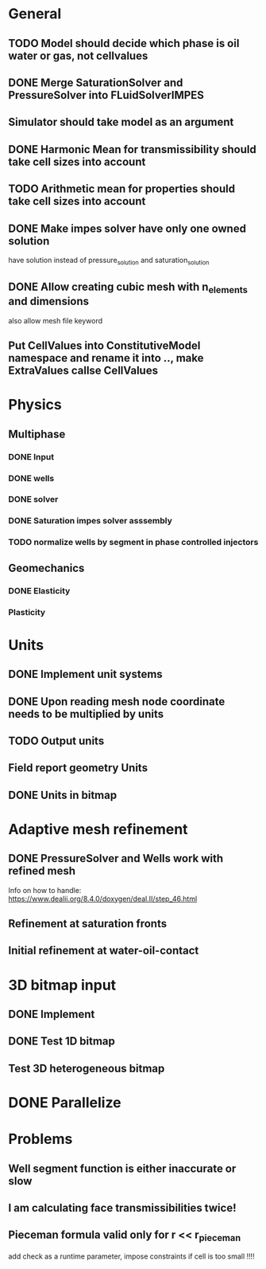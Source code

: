 
* General
** TODO Model should decide which phase is oil water or gas, not cellvalues
** DONE Merge SaturationSolver and PressureSolver into FLuidSolverIMPES
   CLOSED: [2018-02-16 Fri 18:20]
** Simulator should take model as an argument
** DONE Harmonic Mean for transmissibility should take cell sizes into account
   CLOSED: [2018-01-31 Wed 12:15]
** TODO Arithmetic mean for properties should take cell sizes into account
** DONE Make impes solver have only one owned solution
   CLOSED: [2018-02-16 Fri 18:20]
   have solution instead of pressure_solution and saturation_solution
** DONE Allow creating cubic mesh with n_elements and dimensions
   CLOSED: [2018-02-16 Fri 18:20]
   also allow mesh file keyword
** Put CellValues into ConstitutiveModel namespace and rename it into .., make ExtraValues callse CellValues
* Physics
** Multiphase
*** DONE Input
    CLOSED: [2018-01-26 Fri 00:00]
*** DONE wells
    CLOSED: [2018-01-26 Fri 00:00]
*** DONE solver
    CLOSED: [2018-02-10 Sat 12:58]
*** DONE Saturation impes solver asssembly
    CLOSED: [2018-02-10 Sat 12:58]
*** TODO normalize wells by segment in phase controlled injectors
** Geomechanics
*** DONE Elasticity
    CLOSED: [2018-02-16 Fri 18:21]
*** Plasticity
* Units
** DONE Implement unit systems
   CLOSED: [2017-12-21 Thu 18:04]
** DONE Upon reading mesh node coordinate needs to be multiplied by units
   CLOSED: [2018-01-25 Thu 23:57]
** TODO Output units
** Field report geometry Units
** DONE Units in bitmap
   CLOSED: [2018-01-30 Tue 10:34]
* Adaptive mesh refinement
** DONE PressureSolver and Wells work with refined mesh
   CLOSED: [2017-12-22 Fri 18:36]
   Info on how to handle: https://www.dealii.org/8.4.0/doxygen/deal.II/step_46.html
** Refinement at saturation fronts
** Initial refinement at water-oil-contact
* 3D bitmap input
** DONE Implement
** DONE Test 1D bitmap
   CLOSED: [2018-02-16 Fri 18:21]
** Test 3D heterogeneous bitmap
* DONE Parallelize
  CLOSED: [2018-02-10 Sat 13:00]
* Problems
** Well segment function is either inaccurate or slow
** I am calculating face transmissibilities twice!
** Pieceman formula valid only for r << r_pieceman
   add check as a runtime parameter, impose constraints if cell is too small !!!!
